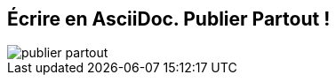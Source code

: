 [#publier-partout-{counter:publier_partout_num:1}%notitle,data-background-color=#ffffff]
== Écrire en AsciiDoc. Publier Partout !

[.contain]
image::publier-partout.svg[]
////
[no-bullet%step]
* HTML5
* DocBook 4.5/5
* PDF
* EPUB3
* Slides
* Man pages
* and more...
////
